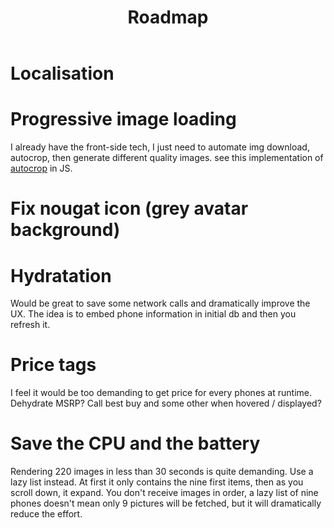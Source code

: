 #+TITLE:Roadmap

* Localisation
* Progressive image loading
I already have the front-side tech, I just need to automate img
download, autocrop, then generate different quality images. see this
implementation of [[https://github.com/oliver-moran/jimp/blob/7f81512dd910a4c07a23ff959ca0fec1a86f357a/index.js#L1370-L1527][autocrop]] in JS.
* Fix nougat icon (grey avatar background)
* Hydratation
Would be great to save some network calls and dramatically improve the
UX.  The idea is to embed phone information in initial db and then you
refresh it.
* Price tags
I feel it would be too demanding to get price for every phones at
runtime. Dehydrate MSRP? Call best buy and some other when hovered /
displayed?
* Save the CPU and the battery
Rendering 220 images in less than 30 seconds is quite demanding. Use a
lazy list instead. At first it only contains the nine first items,
then as you scroll down, it expand. You don't receive images in order,
a lazy list of nine phones doesn't mean only 9 pictures will be
fetched, but it will dramatically reduce the effort.
